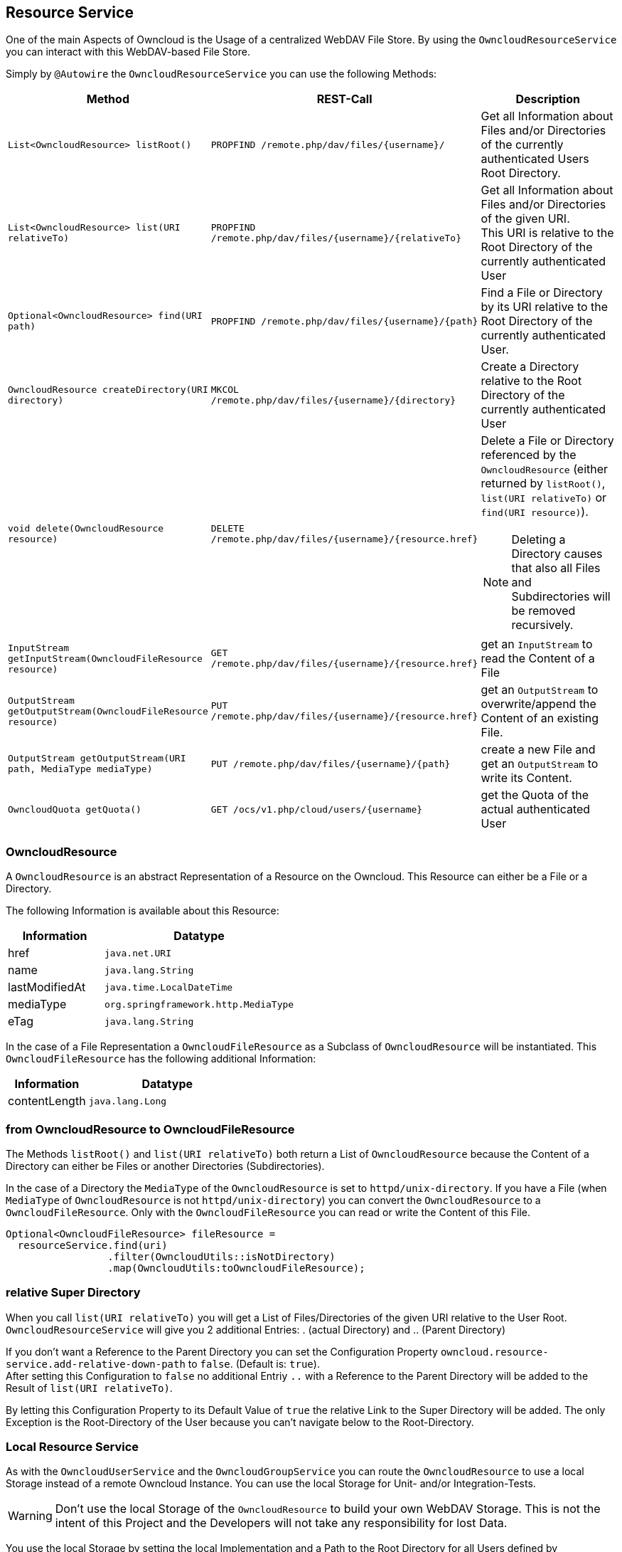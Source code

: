 == Resource Service
One of the main Aspects of Owncloud is the Usage of a centralized WebDAV File Store.
By using the `OwncloudResourceService` you can interact with this WebDAV-based File Store.

Simply by `@Autowire` the `OwncloudResourceService` you can use the following Methods:
[cols="4a, 4a, 8a", options="header"]
|===
| Method | REST-Call | Description
| `List<OwncloudResource> listRoot()` | `PROPFIND /remote.php/dav/files/{username}/`
  | Get all Information about Files and/or Directories of the currently authenticated Users Root Directory.
| `List<OwncloudResource> list(URI relativeTo)` | `PROPFIND /remote.php/dav/files/{username}/{relativeTo}`
  | Get all Information about Files and/or Directories of the given URI. +
    This URI is relative to the Root Directory of the currently authenticated User
| `Optional<OwncloudResource> find(URI path)` | `PROPFIND /remote.php/dav/files/{username}/{path}`
  | Find a File or Directory by its URI relative to the Root Directory of the currently authenticated User.
| `OwncloudResource createDirectory(URI directory)` | `MKCOL /remote.php/dav/files/{username}/{directory}`
  | Create a Directory relative to the Root Directory of the currently authenticated User
| `void delete(OwncloudResource resource)` | `DELETE /remote.php/dav/files/{username}/{resource.href}`
  | Delete a File or Directory referenced by the `OwncloudResource` (either returned by `listRoot()`, `list(URI relativeTo)`
 or `find(URI resource)`).

NOTE: Deleting a Directory causes that also all Files and Subdirectories will be removed recursively.
| `InputStream getInputStream(OwncloudFileResource resource)` | `GET /remote.php/dav/files/{username}/{resource.href}`
  | get an `InputStream` to read the Content of a File
| `OutputStream getOutputStream(OwncloudFileResource resource)` | `PUT /remote.php/dav/files/{username}/{resource.href}`
  | get an `OutputStream` to overwrite/append the Content of an existing File.
| `OutputStream getOutputStream(URI path, MediaType mediaType)` | `PUT /remote.php/dav/files/{username}/{path}`
  | create a new File and get an `OutputStream` to write its Content.
| `OwncloudQuota getQuota()` | `GET /ocs/v1.php/cloud/users/{username}`
  | get the Quota of the actual authenticated User
|===

=== OwncloudResource
A `OwncloudResource` is an abstract Representation of a Resource on the Owncloud.
This Resource can either be a File or a Directory.

The following Information is available about this Resource:

[cols="4a, 8a", options="header"]
|===
| Information    | Datatype
| href           | `java.net.URI`
| name           | `java.lang.String`
| lastModifiedAt | `java.time.LocalDateTime`
| mediaType      | `org.springframework.http.MediaType`
| eTag           | `java.lang.String`
|===

In the case of a File Representation a `OwncloudFileResource` as a Subclass of
`OwncloudResource` will be instantiated. This `OwncloudFileResource` has the
following additional Information:

[cols="4a, 8a", options="header"]
|===
| Information | Datatype
| contentLength | `java.lang.Long`
|===

=== from OwncloudResource to OwncloudFileResource
The Methods `listRoot()` and `list(URI relativeTo)` both return a List of `OwncloudResource`
because the Content of a Directory can either be Files or another Directories (Subdirectories).

In the case of a Directory the `MediaType` of the `OwncloudResource` is set to `httpd/unix-directory`.
If you have a File (when `MediaType` of `OwncloudResource` is not `httpd/unix-directory`) you can
convert the `OwncloudResource` to a `OwncloudFileResource`. Only with the `OwncloudFileResource`
you can read or write the Content of this File.

[source,java]
----
Optional<OwncloudFileResource> fileResource =
  resourceService.find(uri)
                 .filter(OwncloudUtils::isNotDirectory)
                 .map(OwncloudUtils:toOwncloudFileResource);
----

=== relative Super Directory
When you call `list(URI relativeTo)` you will get a List of Files/Directories
of the given URI relative to the User Root. `OwncloudResourceService` will
give you 2 additional Entries: . (actual Directory) and .. (Parent Directory)

If you don't want a Reference to the Parent Directory you can set
the Configuration Property `owncloud.resource-service.add-relative-down-path` to
`false`. (Default is: `true`). +
After setting this Configuration to `false` no additional Entriy `..` with
a Reference to the Parent Directory will be added to the Result of
`list(URI relativeTo)`.

By letting this Configuration Property to its Default Value of `true` the relative
Link to the Super Directory will be added. The only Exception is the Root-Directory
of the User because you can't navigate below to the Root-Directory.

=== Local Resource Service
As with the `OwncloudUserService` and the `OwncloudGroupService`
you can route the `OwncloudResource` to use a local Storage instead of
a remote Owncloud Instance. You can use the local Storage for Unit-
and/or Integration-Tests.

WARNING: Don't use the local Storage of the `OwncloudResource`
to build your own WebDAV Storage. This is not the intent of this Project
and the Developers will not take any responsibility for lost Data.

You use the local Storage by setting the local Implementation and a Path
to the Root Directory for all Users defined by `owncloud.xml`.

[source,yaml]
.application.yml
----
owncloud:
  location: classpath:/owncloud.xml
  resource-service:
    location: /path/to/files
----

A Subdirectory will be created for every User of the `owncloud.xml` at the
first Time he/she uses any Method of `OwncloudResourceService`.

For Instance: if User `jane` uses any Method of `OwncloudResourceService`
a Directory `/path/to/files/jane` will be created.

=== eTag
The Owncloud calculates an eTag for every Resource. This eTag will be used
by the Owncloud Client to sync changed Files/Directories.

The Local Storage of `OwncloudResourceService` has a similar eTag Calculation
based on a MessageDigest Algorithm. At the Moment only MD5 will be used.

The Checksum of a File will be calculated by its Content. The Checksum of a
Directory will be calculated by recursevly concatinating the Checksum of
all Files within this Directory and its Subdirectories.

Everytime the Content of a File changes (either by
`OwncloudResourceService.getOutputStream` or when any other Process outside
of the Spring-Boot Application changes the Content of the File) the Checksum
will be recalculated.

For better Performance the Checksums will be cached. On Application Startup
the Checksum of all Files and Directories under the Path referenced by the Property
`owncloud.resource-service.location` will be calculated and written to a Java Map.

This will take some time and the Application Startup has been locked until
the Calculation has been finished. To keep Unit-Tests fast keep the Number
and Size of Files small.

=== piped Streams
The API of `OwncloudResourceService` is simple. Because of its simplicity in the
Background there are some challenges because of deferred Read/Write Operations
(when using the REST Backend).

==== piped OutputStream
So the Write-Process (`OwncloudResourceService.getOutputStream()`) *never* will be
called directly on the Files. Instead you (Developer who uses the `OwncloudResourceService`)
will get one end of a Pipe, the `PipedOutputStream`. With this OutputStream you can
handle all your Streaming.

In the Background there has been started a new Thread who keeps the other end of
the Pipe, the `PipedInputStream`. All Data written to the `PipedOutputStream` will
be read by the `PipedInputStream`. This Background Process handles the Communication
with the deferred Owncloud System. If there are some Errors during the I/O Process
(i.E. the Owncloud will be shutdown or network problems) the Background Process cancels
the Transfer and throws an `OwncloudException` (either when writing or on close of
the `PipedOutputStream`).

Also the local Implementation of `OwncloudResourceService.getOutputStream()` uses this
Background Process to first write to a temporary File. Only on `close()` the temporary
File will be moved to the real Position. The temporary File will be created on the
temporary Path-Location (via `Files.createTempFile()`). The Prefix of this temporary
File can be customized via the Configuration Property
`owncloud.resource-service.piped-stream-temporary-file-prefix`.
The Default is: `owncloud`

[source,yaml]
.application.yml
----
owncloud:
  location: classpath:/owncloud.xml
  resource-service:
    location: /path/to/files
    piped-stream-temporary-file-prefix: owncloud
----

==== piped InputStream
Also the REST-Backend of `OwncloudResourceService.getInputStream()`
uses the piped Streams to handle the deferred Communication to the
Owncloud.

So if you call `OwncloudResourceService.getInputStream()` then you will
get a `PipedInputStream`. This Pipe is connected to a Background Thread
which keeps the `PipedOutputStream`. If there are any Errors during the
deferred Read then an `OwncloudException` will be thrown.

The local Implementation of `OwncloudResourceService.getInputStream()`
on the other Hand *doesn't* use this Synchronization Mechanism. Instead
you will get a `FileInputStream` with which you can read the Data directly.
Please keep this in mind:

NOTE: the REST-Implementation of `OwncloudResourceService.getInputStream()`
uses the piped Stream Synchronization Mechanism to handle deferred Exceptions.
The local Implementation returns a `FileInputStream` to the File *without* the
synchronization Mechanism.

==== Synchronization Buffer
By the Configuration Parameter `owncloud.resource-service.piped-stream-buffer-size`
you can manage the Bytes which will be read/write by the piped Stream. The Value is
in Bytes. The Default is 8K (8.192) Bytes.

[source,yaml]
.application.yml
----
owncloud:
  location: classpath:/owncloud.xml
  resource-service:
    location: /path/to/files
    piped-stream-buffer-size: 8192
----

==== Exceptions during Background Synchronization
The Background-Thread will be automatically created (and also destroyed) by
the owncloud-spring-boot-starter. It will be created if you call
`OwncloudResourceService.getInputStream()` (only REST-Backend) or
`OwncloudResourceService.getOutputStream()` (REST- and local Backend).
It will be closed if you call `close()` on either the `InputStream` or the
`OutputStream` Object.

On any Error during the Background Communication the Background-Thread throws
an Instance of `OwncloudException` and logs the Exception to SLF4J.
The Log-Level of this uncaught Exception can be handled by the Configuration
Parameter `owncloud.resource-service.piped-stream-uncaught-exception-log-level`
Any valid SLF4J LogLevel can be served. The Default is `LogLevel.ERROR`.

=== Sardine Cache (only REST Backend)
Because the WebDAV Protocol enhances the HTTP Protocol by some Methods (`PROPFIND`, `MKCOL`, ...)
these Methods are not implemented by the https://docs.spring.io/spring/docs/4.3.12.RELEASE/spring-framework-reference/htmlsingle/#rest-client-access[Spring RestTemplate].
But https://github.com/lookfirst/sardine[Sardine] is an excellent WebDAV Implementation for Java.
Therefor we use Sardine for these HTTP Enhancements.

To keep the Time as short as possible for consecutive WebDAV Operations the Sardine Session
of the authenticated User will be cached and reused as long as the User keep the WebDAV Requests active.

This happens by using a https://github.com/google/guava[Google Guava Cache]. The Properties for this Cache
can be maintained by Configuration Properties:

[source,yaml]
.application.yml
----
owncloud:
  location: classpath:/owncloud.xml
  resource-service:
    sardine-cache:
      concurrency-level: 6
      expire-after-access: 5
      expire-after-access-time-unit: MINUTES
----

For a full List of the Configuration Properties look at <<Configuration>> (available for: REST)
